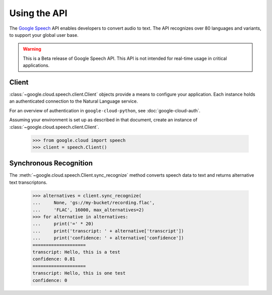 Using the API
=============

The `Google Speech`_ API enables developers to convert audio to text.
The API recognizes over 80 languages and variants, to support your global user base.

.. warning::

   This is a Beta release of Google Speech API. This
   API is not intended for real-time usage in critical applications.

.. _Google Speech: https://cloud.google.com/speech/docs/getting-started

Client
------

:class:`~google.cloud.speech.client.Client` objects provide a
means to configure your application. Each instance holds
an authenticated connection to the Natural Language service.

For an overview of authentication in ``google-cloud-python``, see
:doc:`google-cloud-auth`.

Assuming your environment is set up as described in that document,
create an instance of :class:`~google.cloud.speech.client.Client`.

  .. code-block:: python

     >>> from google.cloud import speech
     >>> client = speech.Client()


Synchronous Recognition
-----------------------

The :meth:`~google.cloud.speech.Client.sync_recognize` method converts speech data to text
and returns alternative text transcriptons.

  .. code-block:: python

     >>> alternatives = client.sync_recognize(
     ...     None, 'gs://my-bucket/recording.flac',
     ...     'FLAC', 16000, max_alternatives=2)
     >>> for alternative in alternatives:
     ...     print('=' * 20)
     ...     print('transcript: ' + alternative['transcript'])
     ...     print('confidence: ' + alternative['confidence'])
     ====================
     transcript: Hello, this is a test
     confidence: 0.81
     ====================
     transcript: Hello, this is one test
     confidence: 0

.. _sync_recognize: https://cloud.google.com/speech/reference/rest/v1beta1/speech/syncrecognize
